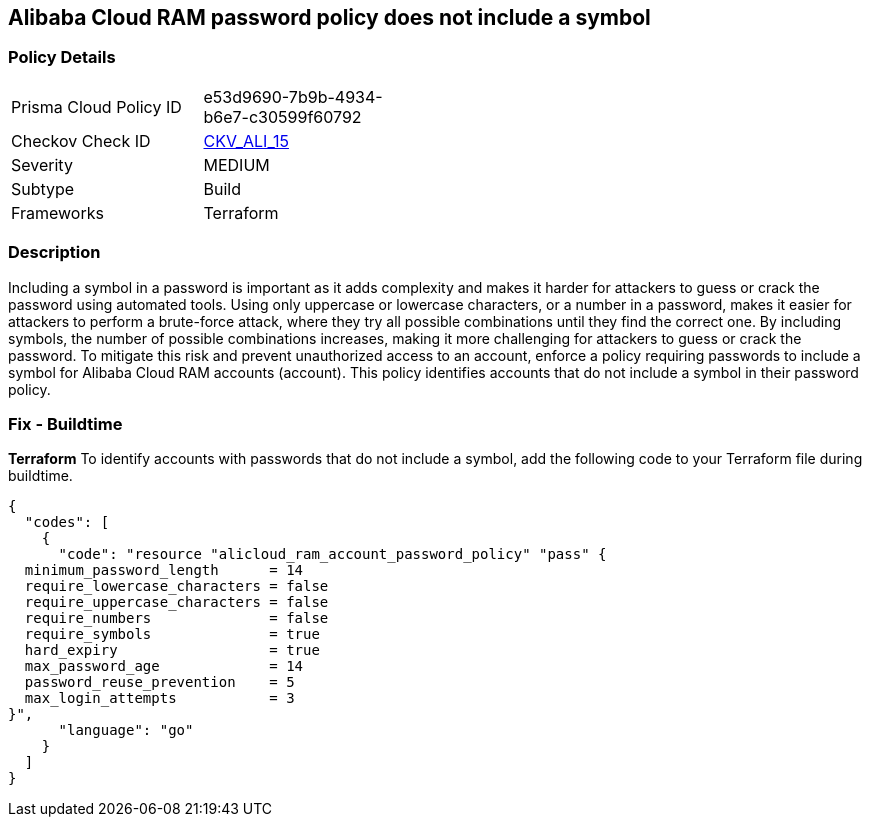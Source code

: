 == Alibaba Cloud RAM password policy does not include a symbol


=== Policy Details 

[width=45%]
[cols="1,1"]
|=== 
|Prisma Cloud Policy ID 
| e53d9690-7b9b-4934-b6e7-c30599f60792

|Checkov Check ID 
| https://github.com/bridgecrewio/checkov/tree/master/checkov/terraform/checks/resource/alicloud/RAMPasswordPolicySymbol.py[CKV_ALI_15]

|Severity
|MEDIUM

|Subtype
|Build
// , Run

|Frameworks
|Terraform

|=== 



=== Description 



Including a symbol in a password is important as it adds complexity and makes it harder for attackers to guess or crack the password using automated tools. Using only uppercase or lowercase characters, or a number in a password, makes it easier for attackers to perform a brute-force attack, where they try all possible combinations until they find the correct one. By including symbols, the number of possible combinations increases, making it more challenging for attackers to guess or crack the password. To mitigate this risk and prevent unauthorized access to an account, enforce a policy requiring passwords to include a symbol for Alibaba Cloud RAM accounts (account). This policy identifies accounts that do not include a symbol in their password policy.

////
=== Fix - Runtime


*Alibaba Cloud Portal* 



. Log in to Alibaba Cloud Portal

. Go to Resource Access Management (RAM) service

. In the left-side navigation pane, click on 'Settings'

. In the 'Security Settings' tab, In the 'Password Strength Settings' Section, Click on 'Edit Password Rule'

. In the 'Required Elements in Password' field, select 'Symbols'

. Click on 'OK'

. Click on 'Close'
////

=== Fix - Buildtime


*Terraform* 
To identify accounts with passwords that do not include a symbol, add the following code to your Terraform file during buildtime.



[source,go]
----
{
  "codes": [
    {
      "code": "resource "alicloud_ram_account_password_policy" "pass" {
  minimum_password_length      = 14
  require_lowercase_characters = false
  require_uppercase_characters = false
  require_numbers              = false
  require_symbols              = true
  hard_expiry                  = true
  max_password_age             = 14
  password_reuse_prevention    = 5
  max_login_attempts           = 3
}",
      "language": "go"
    }
  ]
}
----
